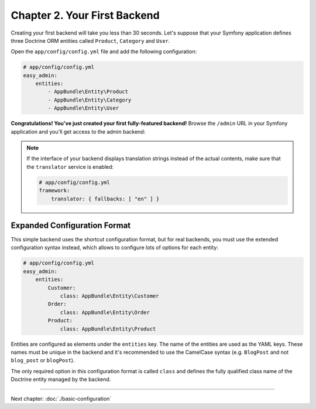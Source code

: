 Chapter 2. Your First Backend
=============================

Creating your first backend will take you less than 30 seconds. Let's suppose
that your Symfony application defines three Doctrine ORM entities called
``Product``, ``Category`` and ``User``.

Open the ``app/config/config.yml`` file and add the following configuration:

.. code-block:: yaml

    # app/config/config.yml
    easy_admin:
        entities:
            - AppBundle\Entity\Product
            - AppBundle\Entity\Category
            - AppBundle\Entity\User

**Congratulations! You've just created your first fully-featured backend!**
Browse the ``/admin`` URL in your Symfony application and you'll get access to
the admin backend:

.. image:: ../images/easyadmin-default-backend.png
   :alt: Default EasyAdmin Backend interface


.. note::

    If the interface of your backend displays translation strings instead of
    the actual contents, make sure that the ``translator`` service is enabled:

    .. code-block:: yaml

        # app/config/config.yml
        framework:
            translator: { fallbacks: [ "en" ] }

Expanded Configuration Format
-----------------------------

This simple backend uses the shortcut configuration format, but for real
backends, you must use the extended configuration syntax instead, which allows
to configure lots of options for each entity:

.. code-block:: yaml

    # app/config/config.yml
    easy_admin:
        entities:
            Customer:
                class: AppBundle\Entity\Customer
            Order:
                class: AppBundle\Entity\Order
            Product:
                class: AppBundle\Entity\Product

Entities are configured as elements under the ``entities`` key. The name of the
entities are used as the YAML keys. These names must be unique in the backend
and it's recommended to use the CamelCase syntax (e.g. ``BlogPost`` and not
``blog_post`` or ``blogPost``).

The only required option in this configuration format is called ``class`` and
defines the fully qualified class name of the Doctrine entity managed by the
backend.

-----

Next chapter: :doc:`./basic-configuration`
